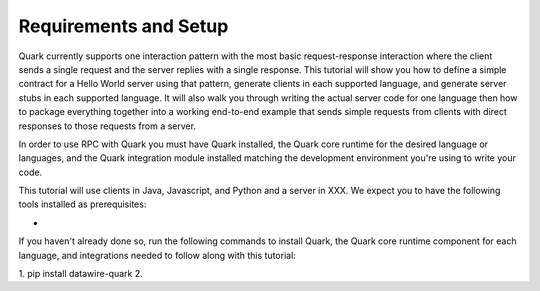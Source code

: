 Requirements and Setup
======================

Quark currently supports one interaction pattern with the most basic request-response interaction where the client sends a single request and the server replies with a single response. This tutorial will show you how to define a simple contract for a Hello World server using that pattern, generate clients in each supported language, and generate server stubs in each supported language. It will also walk you through writing the actual server code for one language then how to package everything together into a working end-to-end example that sends simple requests from clients with direct responses to those requests from a server.

In order to use RPC with Quark you must have Quark installed, the Quark core runtime for the desired language or languages, and the Quark integration module installed matching the development environment you're using to write your code.

This tutorial will use clients in Java, Javascript, and Python and a server in XXX. We expect you to have the following tools installed as prerequisites:

* 

If you haven't already done so, run the following commands to install Quark, the Quark core runtime component for each language, and integrations needed to follow along with this tutorial:

1. pip install datawire-quark
2. 